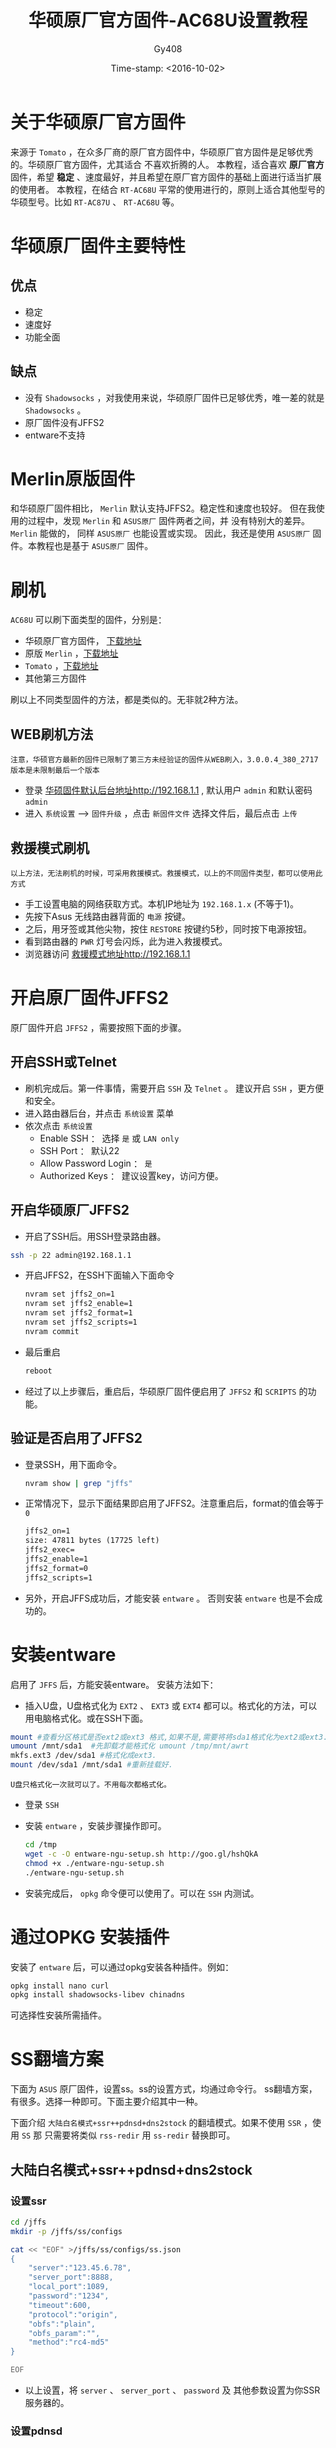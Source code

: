 #+TITLE: 华硕原厂官方固件-AC68U设置教程
#+AUTHOR: Gy408
#+EMAIL:
#+DATE:  Time-stamp: <2016-10-02>
#+DESCRIPTION:
#+TAGS: :AD:AD:
#+STARTUP: showall
#+TODO: TODO | DONE| CANCELED
#+PRIORITIES: A B C
#+TAGS: @ERP(e)  @Network(n)  @helpdesk(d)  @support(s)  @PROJECT(p) @Idea(i) @Call(c) @task(t)
#+LANGUAGE:zh-CN
#+OPTIONS:   H:4 num:t toc:nil \n:nil @:t ::t |:t ^:nil -:t f:t *:t <:t
#+OPTIONS:   TeX:t LaTeX:t skip:nil d:nil todo:t pri:nil tags:not-in-toc
#+HTML_HEAD: <link rel="stylesheet" type="text/css" href="../css2/org.css" />
#+LaTeX_CLASS:cn-article
#+EXPORT_SELECT_TAGS: export
#+EXPORT_EXCLUDE_TAGS: noexport
#+LINK_UP:
#+LINK_HOME:
#+XSLT:
#+BABEL: :exports code
# 语言+LANGUAGE:zh-CN en
# *粗体* /斜体/ :引用 =词引用= 脚注=1=  链接[[link][description]] 或者 [[link]] /斜体/  _下划线_
# 显示图片[[file://]] 中间加两个==,如==file:///home/hls/图片/选区_023.png= =
# ==中间数字,代表参考文献,++代表文字删除线,~~
# tex画水平线\hrule ,在html中<hr/>
# c-c ; 注释,不显示在导出的文档中
# 如果+OPTIONS: toc:t  中修改为0,则无法显示索引
#+BEGIN_LaTeX
\setcounter{page}{1}
\pagenumbering{arabic}
#+END_LaTeX
* 关于华硕原厂官方固件
来源于 =Tomato=  ，在众多厂商的原厂官方固件中，华硕原厂官方固件是足够优秀的。华硕原厂官方固件，尤其适合
不喜欢折腾的人。
本教程，适合喜欢 *原厂官方* 固件，希望 *稳定* 、速度最好，并且希望在原厂官方固件的基础上面进行适当扩展的使用者。
本教程，在结合 =RT-AC68U= 平常的使用进行的，原则上适合其他型号的华硕型号。比如 =RT-AC87U= 、 =RT-AC68U= 等。

* 华硕原厂固件主要特性

** 优点
- 稳定
- 速度好
- 功能全面
** 缺点
- 没有 =Shadowsocks= ，对我使用来说，华硕原厂固件已足够优秀，唯一差的就是 =Shadowsocks= 。
- 原厂固件没有JFFS2
- entware不支持

* Merlin原版固件
和华硕原厂固件相比， =Merlin= 默认支持JFFS2。稳定性和速度也较好。
但在我使用的过程中，发现  =Merlin= 和 =ASUS原厂= 固件两者之间，并
没有特别大的差异。 =Merlin= 能做的， 同样 =ASUS原厂= 也能设置或实现。
因此，我还是使用  =ASUS原厂= 固件。本教程也是基于 =ASUS原厂= 固件。


* 刷机
=AC68U= 可以刷下面类型的固件，分别是：
- 华硕原厂官方固件， [[http://www.asus.com.cn/Networking/RTAC68U/HelpDesk_Download/][下载地址]]
- 原版 =Merlin= ，[[https://sourceforge.net/projects/asuswrt-merlin/files/][下载地址]]
- =Tomato= ，[[http://tomato.groov.pl/download/K26ARM/][下载地址]]
- 其他第三方固件
刷以上不同类型固件的方法，都是类似的。无非就2种方法。
** WEB刷机方法
=注意，华硕官方最新的固件已限制了第三方未经验证的固件从WEB刷入，3.0.0.4_380_2717版本是未限制最后一个版本=
- 登录 [[http://192.168.1.1][华硕固件默认后台地址http://192.168.1.1]] , 默认用户 =admin= 和默认密码 =admin=
- 进入 =系统设置=  ---->  =固件升级= ，点击 =新固件文件= 选择文件后，最后点击 =上传=


** 救援模式刷机
=以上方法，无法刷机的时候，可采用救援模式。救援模式，以上的不同固件类型，都可以使用此方式=
- 手工设置电脑的网络获取方式。本机IP地址为 =192.168.1.x= (不等于1)。
- 先按下Asus 无线路由器背面的 =电源= 按键。
- 之后，用牙签或其他尖物，按住 =RESTORE= 按键约5秒，同时按下电源按钮。
- 看到路由器的 =PWR= 灯号会闪烁，此为进入救援模式。
- 浏览器访问 [[http://192.168.1.1][救援模式地址http://192.168.1.1]]

* 开启原厂固件JFFS2

原厂固件开启 =JFFS2= ，需要按照下面的步骤。

** 开启SSH或Telnet

- 刷机完成后。第一件事情，需要开启 =SSH= 及 =Telnet= 。 建议开启 =SSH= ，更方便和安全。
- 进入路由器后台，并点击 =系统设置= 菜单
- 依次点击 =系统设置=
  + Enable SSH ： 选择 =是= 或 =LAN only=
  + SSH Port   ： 默认22
  + Allow Password Login  ： =是=
  + Authorized Keys ： 建议设置key，访问方便。



** 开启华硕原厂JFFS2
- 开启了SSH后。用SSH登录路由器。

#+BEGIN_SRC sh
ssh -p 22 admin@192.168.1.1
#+END_SRC

- 开启JFFS2，在SSH下面输入下面命令

  #+BEGIN_SRC sh
nvram set jffs2_on=1
nvram set jffs2_enable=1
nvram set jffs2_format=1
nvram set jffs2_scripts=1
nvram commit
  #+END_SRC

- 最后重启

  #+BEGIN_SRC sh
reboot
  #+END_SRC

- 经过了以上步骤后，重启后，华硕原厂固件便启用了 =JFFS2=  和 =SCRIPTS= 的功能。

** 验证是否启用了JFFS2
- 登录SSH，用下面命令。

  #+BEGIN_SRC sh
nvram show | grep "jffs"
  #+END_SRC

- 正常情况下，显示下面结果即启用了JFFS2。注意重启后，format的值会等于 =0=

  #+BEGIN_SRC html
jffs2_on=1
size: 47811 bytes (17725 left)
jffs2_exec=
jffs2_enable=1
jffs2_format=0
jffs2_scripts=1
  #+END_SRC
- 另外，开启JFFS成功后，才能安装 =entware= 。 否则安装 =entware= 也是不会成功的。



* 安装entware
启用了 =JFFS= 后，方能安装entware。 安装方法如下：
- 插入U盘，U盘格式化为 =EXT2= 、 =EXT3= 或 =EXT4= 都可以。格式化的方法，可以用电脑格式化。或在SSH下面。

#+BEGIN_SRC sh
    mount #查看分区格式是否ext2或ext3 格式,如果不是,需要将将sda1格式化为ext2或ext3.
    umount /mnt/sda1  #先卸载才能格式化 umount /tmp/mnt/awrt
    mkfs.ext3 /dev/sda1 #格式化成ext3.
    mount /dev/sda1 /mnt/sda1 #重新挂载好.　
#+END_SRC

=U盘只格式化一次就可以了。不用每次都格式化。=

- 登录 =SSH=
- 安装 =entware= ，安装步骤操作即可。

  #+BEGIN_SRC sh
cd /tmp
wget -c -O entware-ngu-setup.sh http://goo.gl/hshQkA
chmod +x ./entware-ngu-setup.sh
./entware-ngu-setup.sh
  #+END_SRC

- 安装完成后， =opkg= 命令便可以使用了。可以在 =SSH= 内测试。

* 通过OPKG 安装插件
安装了 =entware= 后，可以通过opkg安装各种插件。例如：

#+BEGIN_SRC sh
opkg install nano curl
opkg install shadowsocks-libev chinadns
#+END_SRC

可选择性安装所需插件。

* SS翻墙方案
下面为 =ASUS= 原厂固件，设置ss。ss的设置方式，均通过命令行。
ss翻墙方案，有很多。选择一种即可。下面主要介绍其中一种。

下面介绍 =大陆白名模式+ssr++pdnsd+dns2stock= 的翻墙模式。如果不使用 =SSR= ，使用 =SS= 那
只需要将类似 =rss-redir= 用 =ss-redir= 替换即可。

** 大陆白名模式+ssr++pdnsd+dns2stock
*** 设置ssr

#+BEGIN_SRC sh
cd /jffs
mkdir -p /jffs/ss/configs

cat << "EOF" >/jffs/ss/configs/ss.json
{
    "server":"123.45.6.78",
    "server_port":8888,
    "local_port":1089,
    "password":"1234",
    "timeout":600,
    "protocol":"origin",
    "obfs":"plain",
    "obfs_param":"",
    "method":"rc4-md5"
}

EOF

#+END_SRC

- 以上设置，将 =server= 、 =server_port= 、 =password= 及 其他参数设置为你SSR服务器的。

*** 设置pdnsd

#+BEGIN_SRC sh

 cd /jffs/ss/configs
touch pdnsd.cache


cat << "EOF" >/jffs/ss/configs/pdnsd.conf
global {
perm_cache=2048;
cache_dir="/jffs/ss/configs/";
run_as="nobody";
server_port = 1053;
server_ip = 127.0.0.1;
status_ctl = on;
query_method=udp_only;
min_ttl=24h;
max_ttl=1w;
timeout=10;
}

server {
label= "RT-AC68U";
ip = 127.0.0.1;
port = 1099;
root_server = on;
uptest = none;
}
EOF
#+END_SRC

*** 设置dnsmasq

- dnsmsq 设置文件
#+BEGIN_SRC sh
 cd /jffs/ss/configs

cat << "EOF" >/jffs/configs/dnsmasq.conf
conf-dir=/jffs/configs/dnsmasq.d
no-resolv
server=127.0.0.1#1053
EOF

#+END_SRC

- 建立dnsmasq白名单

#+BEGIN_SRC sh
mkdir -p /jffs/configs/dnsmasq.d
touch gfw_whitelist.conf
#+END_SRC

- 下面是 =gfw_whitelist= 文件的内容

  #+BEGIN_SRC html
server=/.163.com/202.96.128.166
server=/.qq.cm/202.96.128.166
server=/.qq.com/202.96.128.166
server=/.qq.net/202.96.128.166
.............
  #+END_SRC

*** 安装所需文件
 - 安装所需要的执行程序文件
   可以将自己编译或他人编译的执行文件，放如下面目录 =/jffs/ss/bin=
   将当前目录下面的所有执行文件 放到路由器相关目录下面
   #+BEGIN_SRC sh
scp -P 2223 -r ./*  admin@192.168.1.1:/jffs/ss/bin
   #+END_SRC

*** 翻墙上网

#+BEGIN_SRC sh
killall dnsmasq  >/dev/null 2>&1
dnsmasq -c 1500 -C /jffs/configs/dnsmasq.conf --log-async  >/dev/null 2>&1

killall rss-local  >/dev/null 2>&1
killall rss-redir  >/dev/null 2>&1
killall dns2socks  >/dev/null 2>&1
killall pdnsd  >/dev/null 2>&1
/jffs/ss/bin/rss-local -b 0.0.0.0 -l 23456 -c /jffs/ss/configs/ss.json -u -f /var/run/sslocal1.pid  >/dev/null 2>&1
/jffs/ss/bin/rss-redir -b 0.0.0.0 -c /jffs/ss/configs/ss.json -f /var/run/shadowsocks.pid  >/dev/null 2>&1
/jffs/ss/bin/dns2socks 127.0.0.1:23456 8.8.8.8:53 127.0.0.1:1099  >/dev/null 2>&1
/jffs/ss/bin/pdnsd --daemon -c /jffs/ss/configs/pdnsd.conf -p /var/run/pdnsd.pid  >/dev/null 2>&1

sh /jffs/ss/ss-firewall >/dev/null 2>&1
#+END_SRC

以上文件，可以放到 =wan-start=

测试 [[www.youtube.com][www.youtube.com]] 和 [[www.google.com][www.google.com]] 都正常，表示翻墙正常。

以上翻墙文件，可以参考git 目录。
